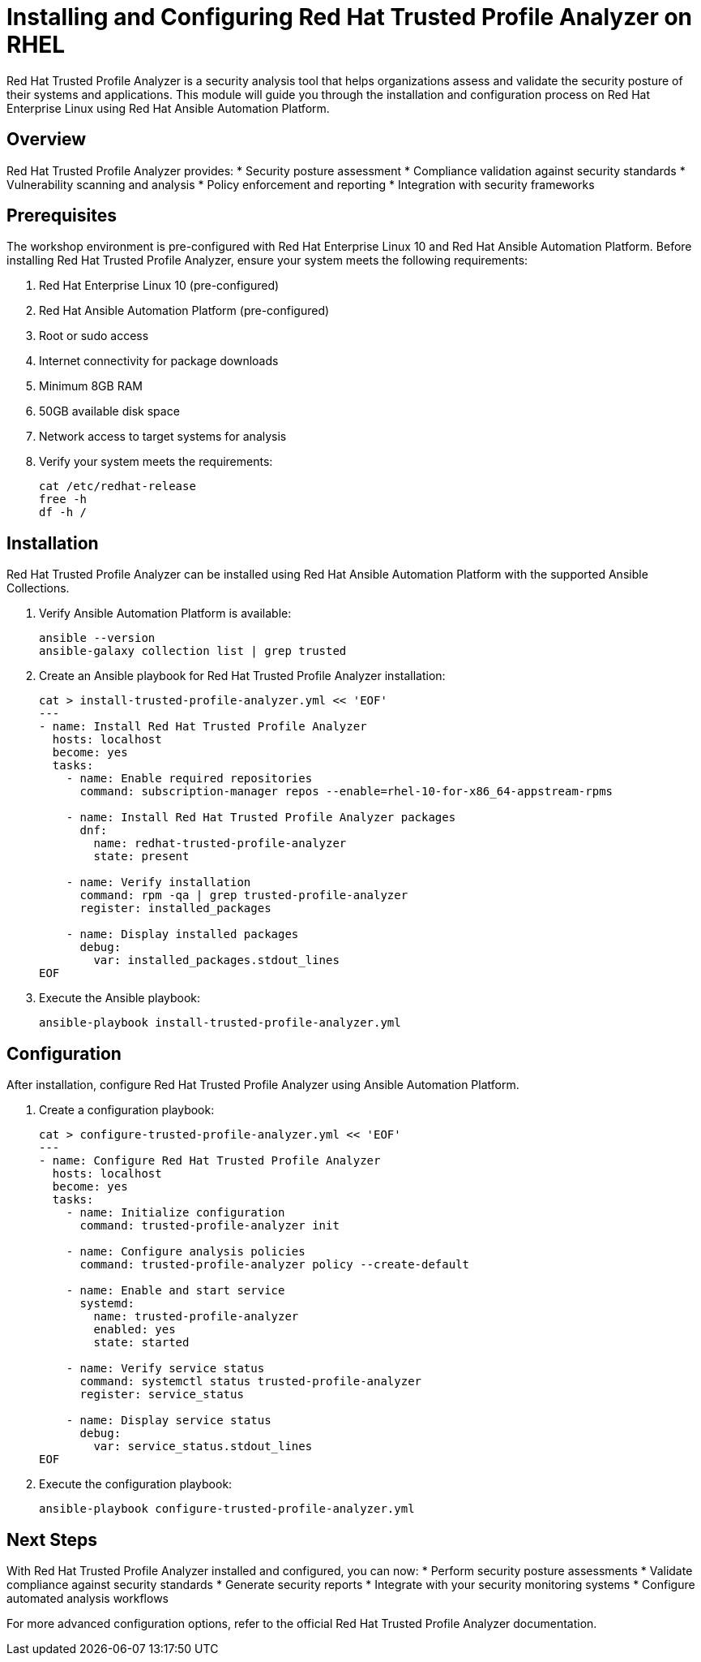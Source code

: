 = Installing and Configuring Red Hat Trusted Profile Analyzer on RHEL

Red Hat Trusted Profile Analyzer is a security analysis tool that helps organizations assess and validate the security posture of their systems and applications. This module will guide you through the installation and configuration process on Red Hat Enterprise Linux using Red Hat Ansible Automation Platform.

== Overview

Red Hat Trusted Profile Analyzer provides:
* Security posture assessment
* Compliance validation against security standards
* Vulnerability scanning and analysis
* Policy enforcement and reporting
* Integration with security frameworks

[#prerequisites]
== Prerequisites

The workshop environment is pre-configured with Red Hat Enterprise Linux 10 and Red Hat Ansible Automation Platform. Before installing Red Hat Trusted Profile Analyzer, ensure your system meets the following requirements:

. Red Hat Enterprise Linux 10 (pre-configured)
. Red Hat Ansible Automation Platform (pre-configured)
. Root or sudo access
. Internet connectivity for package downloads
. Minimum 8GB RAM
. 50GB available disk space
. Network access to target systems for analysis

. Verify your system meets the requirements:
+
[source,bash]
----
cat /etc/redhat-release
free -h
df -h /
----

[#installation]
== Installation

Red Hat Trusted Profile Analyzer can be installed using Red Hat Ansible Automation Platform with the supported Ansible Collections.

. Verify Ansible Automation Platform is available:
+
[source,bash]
----
ansible --version
ansible-galaxy collection list | grep trusted
----

. Create an Ansible playbook for Red Hat Trusted Profile Analyzer installation:
+
[source,bash]
----
cat > install-trusted-profile-analyzer.yml << 'EOF'
---
- name: Install Red Hat Trusted Profile Analyzer
  hosts: localhost
  become: yes
  tasks:
    - name: Enable required repositories
      command: subscription-manager repos --enable=rhel-10-for-x86_64-appstream-rpms
      
    - name: Install Red Hat Trusted Profile Analyzer packages
      dnf:
        name: redhat-trusted-profile-analyzer
        state: present
        
    - name: Verify installation
      command: rpm -qa | grep trusted-profile-analyzer
      register: installed_packages
      
    - name: Display installed packages
      debug:
        var: installed_packages.stdout_lines
EOF
----

. Execute the Ansible playbook:
+
[source,bash]
----
ansible-playbook install-trusted-profile-analyzer.yml
----

[#configuration]
== Configuration

After installation, configure Red Hat Trusted Profile Analyzer using Ansible Automation Platform.

. Create a configuration playbook:
+
[source,bash]
----
cat > configure-trusted-profile-analyzer.yml << 'EOF'
---
- name: Configure Red Hat Trusted Profile Analyzer
  hosts: localhost
  become: yes
  tasks:
    - name: Initialize configuration
      command: trusted-profile-analyzer init
      
    - name: Configure analysis policies
      command: trusted-profile-analyzer policy --create-default
      
    - name: Enable and start service
      systemd:
        name: trusted-profile-analyzer
        enabled: yes
        state: started
        
    - name: Verify service status
      command: systemctl status trusted-profile-analyzer
      register: service_status
      
    - name: Display service status
      debug:
        var: service_status.stdout_lines
EOF
----

. Execute the configuration playbook:
+
[source,bash]
----
ansible-playbook configure-trusted-profile-analyzer.yml
----

== Next Steps

With Red Hat Trusted Profile Analyzer installed and configured, you can now:
* Perform security posture assessments
* Validate compliance against security standards
* Generate security reports
* Integrate with your security monitoring systems
* Configure automated analysis workflows

For more advanced configuration options, refer to the official Red Hat Trusted Profile Analyzer documentation.

